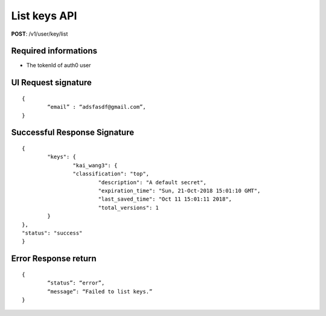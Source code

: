 List keys API
==============

**POST**: /v1/user/key/list

Required informations
----------------------------------------

* The tokenId of auth0 user

UI Request signature
---------------------

::

	{
		“email” : “adsfasdf@gmail.com”,
	}

Successful Response Signature
-------------------------------

::

	{
		"keys": {
			"kai_wang3": {
        		"classification": "top",
				"description": "A default secret",
				"expiration_time": "Sun, 21-Oct-2018 15:01:10 GMT",
				"last_saved_time": "Oct 11 15:01:11 2018",
				"total_versions": 1
        	}
    	},
    	"status": "success"
	}

Error Response return
------------------------

::

	{
		“status”: “error”,
		“message”: “Failed to list keys.”
	}